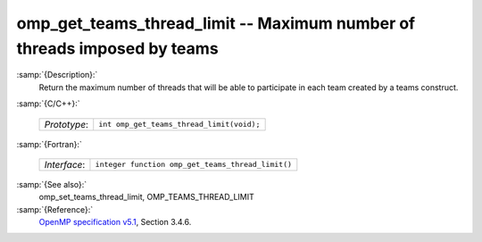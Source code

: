 ..
  Copyright 1988-2021 Free Software Foundation, Inc.
  This is part of the GCC manual.
  For copying conditions, see the GPL license file

  .. _omp_get_teams_thread_limit:

omp_get_teams_thread_limit -- Maximum number of threads imposed by teams
************************************************************************

:samp:`{Description}:`
  Return the maximum number of threads that will be able to participate in
  each team created by a teams construct.

:samp:`{C/C++}:`

  ============  =========================================
  *Prototype*:  ``int omp_get_teams_thread_limit(void);``
  ============  =========================================

:samp:`{Fortran}:`

  ============  =================================================
  *Interface*:  ``integer function omp_get_teams_thread_limit()``
  ============  =================================================

:samp:`{See also}:`
  omp_set_teams_thread_limit, OMP_TEAMS_THREAD_LIMIT

:samp:`{Reference}:`
  `OpenMP specification v5.1 <https://www.openmp.org>`_, Section 3.4.6.

